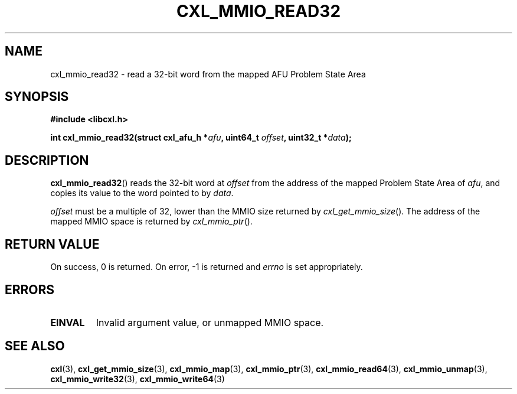 .\" Copyright 2015 IBM Corp.
.\"
.TH CXL_MMIO_READ32 3 2015-02-27 "" "CXL Programmer's Manual"
.SH NAME
cxl_mmio_read32 \- read a 32-bit word from the mapped AFU Problem State Area
.SH SYNOPSIS
.B #include <libcxl.h>
.PP
.B "int cxl_mmio_read32(struct cxl_afu_h "
.BI * afu ", uint64_t " offset ,
.BI "uint32_t *" data );
.SH DESCRIPTION
.BR cxl_mmio_read32 ()
reads the 32-bit word at
.I offset
from the address of the mapped Problem State Area of
.IR afu ,
and copies its value to the word pointed to by
.IR data .
.PP
.I offset
must be a multiple of 32, lower than the MMIO size returned by
.IR cxl_get_mmio_size ().
The address of the mapped MMIO space is returned by
.IR cxl_mmio_ptr ().
.SH RETURN VALUE
On success, 0 is returned.
On error, \-1 is returned and
.I errno
is set appropriately.
.SH ERRORS
.TP
.B EINVAL
Invalid argument value, or unmapped MMIO space.
.SH SEE ALSO
.BR cxl (3),
.BR cxl_get_mmio_size (3),
.BR cxl_mmio_map (3),
.BR cxl_mmio_ptr (3),
.BR cxl_mmio_read64 (3),
.BR cxl_mmio_unmap (3),
.BR cxl_mmio_write32 (3),
.BR cxl_mmio_write64 (3)
